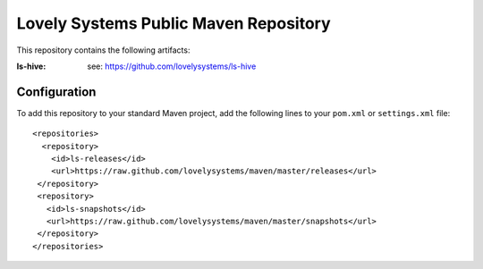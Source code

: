 ======================================
Lovely Systems Public Maven Repository
======================================

This repository contains the following artifacts:

:ls-hive: see: https://github.com/lovelysystems/ls-hive

Configuration
=============

To add this repository to your standard Maven project, add the following lines
to your ``pom.xml`` or ``settings.xml`` file::

 <repositories>
   <repository>
     <id>ls-releases</id>
     <url>https://raw.github.com/lovelysystems/maven/master/releases</url>
  </repository>
  <repository>
    <id>ls-snapshots</id>
    <url>https://raw.github.com/lovelysystems/maven/master/snapshots</url>
  </repository>
 </repositories>

